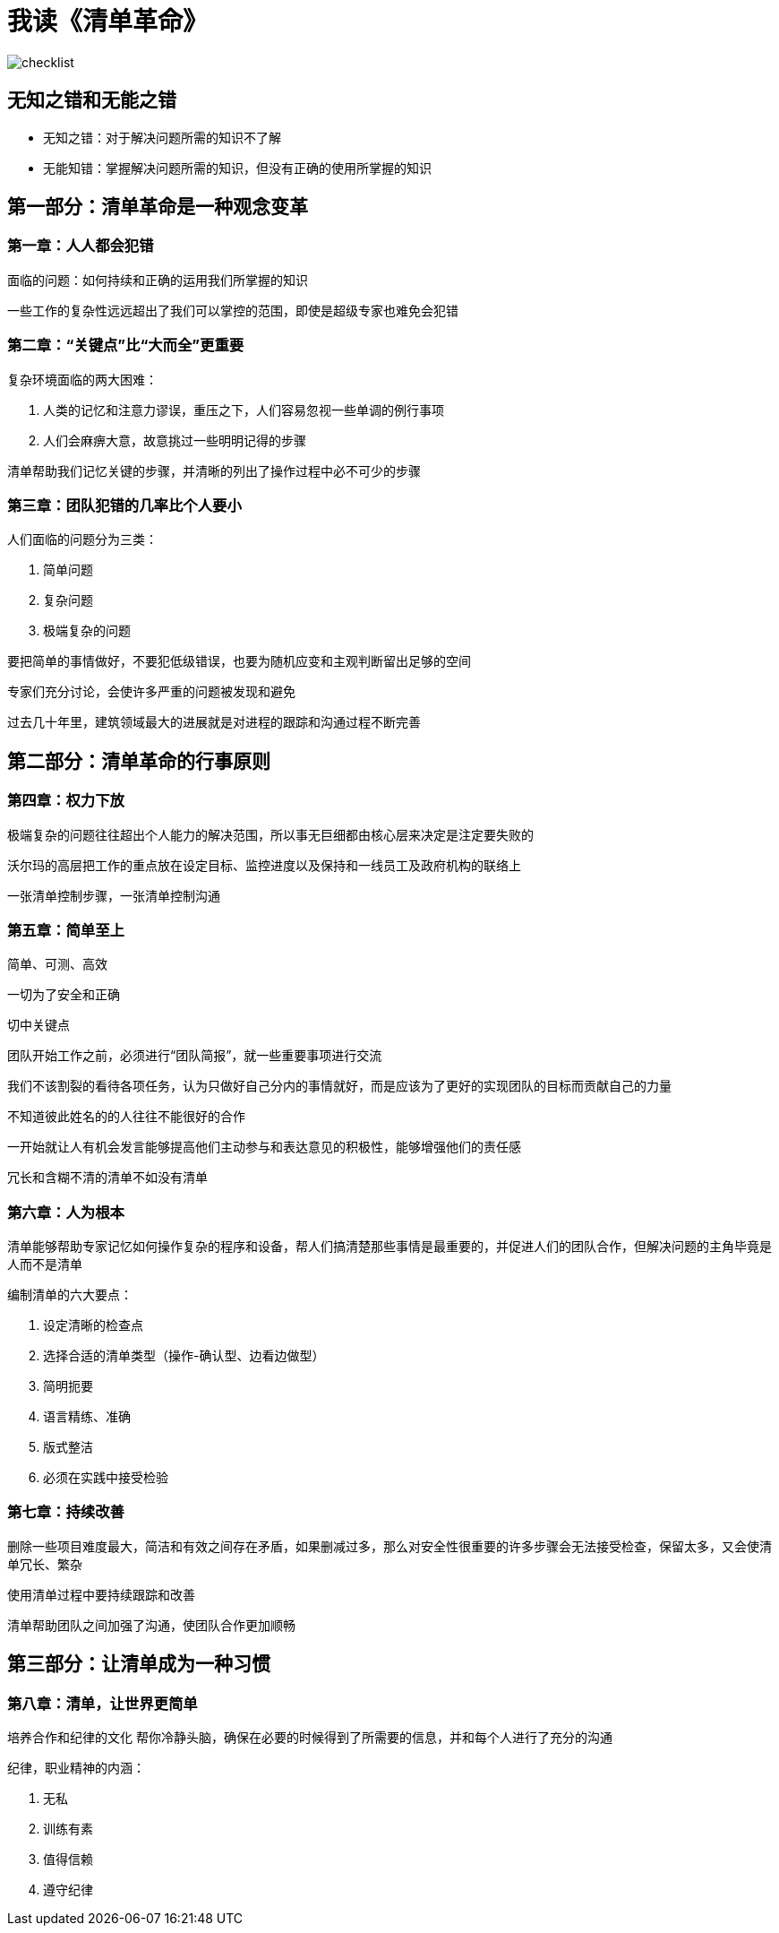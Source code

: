 # 我读《清单革命》

image::../../images/checklist.png[]

## 无知之错和无能之错

* 无知之错：对于解决问题所需的知识不了解
* 无能知错：掌握解决问题所需的知识，但没有正确的使用所掌握的知识

## 第一部分：清单革命是一种观念变革


### 第一章：人人都会犯错

面临的问题：如何持续和正确的运用我们所掌握的知识

一些工作的复杂性远远超出了我们可以掌控的范围，即使是超级专家也难免会犯错

### 第二章：“关键点”比“大而全”更重要

复杂环境面临的两大困难：

1. 人类的记忆和注意力谬误，重压之下，人们容易忽视一些单调的例行事项
2. 人们会麻痹大意，故意挑过一些明明记得的步骤

清单帮助我们记忆关键的步骤，并清晰的列出了操作过程中必不可少的步骤

### 第三章：团队犯错的几率比个人要小

人们面临的问题分为三类：

1. 简单问题
2. 复杂问题
3. 极端复杂的问题

要把简单的事情做好，不要犯低级错误，也要为随机应变和主观判断留出足够的空间

专家们充分讨论，会使许多严重的问题被发现和避免

过去几十年里，建筑领域最大的进展就是对进程的跟踪和沟通过程不断完善

## 第二部分：清单革命的行事原则

### 第四章：权力下放

极端复杂的问题往往超出个人能力的解决范围，所以事无巨细都由核心层来决定是注定要失败的

沃尔玛的高层把工作的重点放在设定目标、监控进度以及保持和一线员工及政府机构的联络上

一张清单控制步骤，一张清单控制沟通

### 第五章：简单至上

简单、可测、高效

一切为了安全和正确

切中关键点

团队开始工作之前，必须进行“团队简报”，就一些重要事项进行交流

我们不该割裂的看待各项任务，认为只做好自己分内的事情就好，而是应该为了更好的实现团队的目标而贡献自己的力量

不知道彼此姓名的的人往往不能很好的合作

一开始就让人有机会发言能够提高他们主动参与和表达意见的积极性，能够增强他们的责任感

冗长和含糊不清的清单不如没有清单

### 第六章：人为根本

清单能够帮助专家记忆如何操作复杂的程序和设备，帮人们搞清楚那些事情是最重要的，并促进人们的团队合作，但解决问题的主角毕竟是人而不是清单

编制清单的六大要点：

1. 设定清晰的检查点
2. 选择合适的清单类型（操作-确认型、边看边做型）
3. 简明扼要
4. 语言精练、准确
5. 版式整洁
6. 必须在实践中接受检验

### 第七章：持续改善

删除一些项目难度最大，简洁和有效之间存在矛盾，如果删减过多，那么对安全性很重要的许多步骤会无法接受检查，保留太多，又会使清单冗长、繁杂

使用清单过程中要持续跟踪和改善

清单帮助团队之间加强了沟通，使团队合作更加顺畅

## 第三部分：让清单成为一种习惯

### 第八章：清单，让世界更简单

培养合作和纪律的文化
帮你冷静头脑，确保在必要的时候得到了所需要的信息，并和每个人进行了充分的沟通

纪律，职业精神的内涵：

1. 无私
2. 训练有素
3. 值得信赖
4. 遵守纪律
